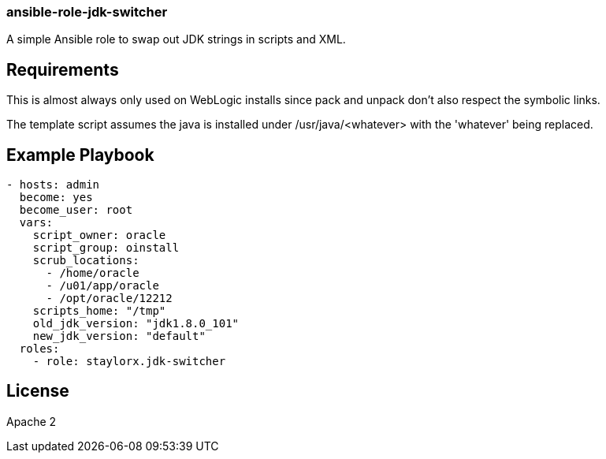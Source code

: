 === ansible-role-jdk-switcher

A simple Ansible role to swap out JDK strings in scripts and XML.

== Requirements

This is almost always only used on WebLogic installs since pack and unpack don't also respect the symbolic links.

The template script assumes the java is installed under /usr/java/<whatever> with the 'whatever' being replaced.

== Example Playbook

[source,yaml]
----

- hosts: admin
  become: yes
  become_user: root
  vars:
    script_owner: oracle
    script_group: oinstall
    scrub_locations:
      - /home/oracle
      - /u01/app/oracle
      - /opt/oracle/12212
    scripts_home: "/tmp"
    old_jdk_version: "jdk1.8.0_101"
    new_jdk_version: "default"
  roles:
    - role: staylorx.jdk-switcher

----

== License

Apache 2

